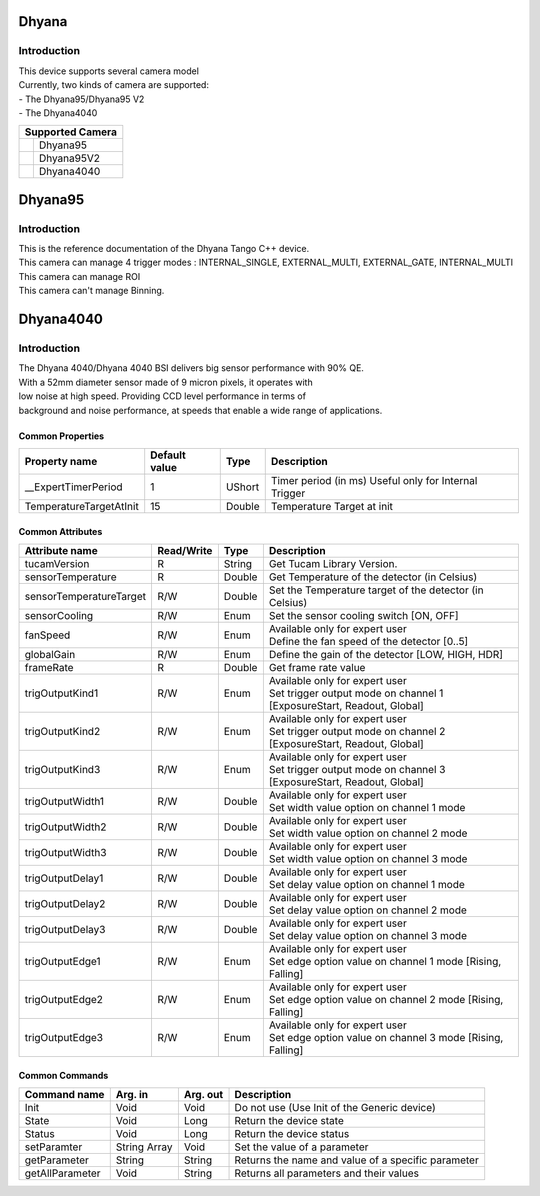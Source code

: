 Dhyana
-------------

Introduction
============
| This device supports several camera model
| Currently, two kinds of camera are supported: 
| - The Dhyana95/Dhyana95 V2
| - The Dhyana4040

+-----------------------------+-----------------------+
|                    Supported Camera                 |
+=============================+=======================+
| .. image:: Dhyana95.png     |                       |
|     :height: 200            | Dhyana95              |
|     :width: 250             |                       |
+-----------------------------+-----------------------+
| .. image:: Dhyana95V2.png   |                       |
|     :height: 200            | Dhyana95V2            |
|     :width: 250             |                       |
+-----------------------------+-----------------------+
| .. image:: Dhyana4040.png   |                       |
|     :height: 200            | Dhyana4040            |
|     :width: 250             |                       |
+-----------------------------+-----------------------+

Dhyana95
-------------

Introduction
============
| This is the reference documentation of the Dhyana Tango C++ device.
| This camera can manage 4 trigger modes : INTERNAL_SINGLE, EXTERNAL_MULTI, EXTERNAL_GATE, INTERNAL_MULTI 
| This camera can manage ROI
| This camera can't manage Binning.

Dhyana4040
-------------

Introduction
============
| The Dhyana 4040/Dhyana 4040 BSI delivers big sensor performance with 90% QE.
| With a 52mm diameter sensor made of 9 micron pixels, it operates with 
| low noise at high speed. Providing CCD level performance in terms of 
| background and noise performance, at speeds that enable a wide range of applications.

Common Properties
``````````````````````

====================================== ========================= ===================  ===========================================
Property name                          Default value             Type                 Description
====================================== ========================= ===================  ===========================================
__ExpertTimerPeriod                    1                         UShort               Timer period (in ms) Useful only for Internal Trigger
TemperatureTargetAtInit                15                        Double               Temperature Target at init
====================================== ========================= ===================  ===========================================


Common Attributes
````````````````````````````

=============================== ======================== ================== =================================================================
Attribute name                  Read/Write               Type               Description
=============================== ======================== ================== =================================================================
tucamVersion                    R                        String             Get Tucam Library Version.
sensorTemperature               R                        Double             Get Temperature of the detector (in Celsius)
sensorTemperatureTarget         R/W                      Double             Set the Temperature target of the detector (in Celsius)
sensorCooling                   R/W                      Enum               Set the sensor cooling switch [ON, OFF]
fanSpeed                        R/W                      Enum               | Available only for expert user
                                                                            | Define the fan speed of the detector [0..5]                                                                    
globalGain                      R/W                      Enum               Define the gain of the detector [LOW, HIGH, HDR]
frameRate                       R                        Double             Get frame rate value
trigOutputKind1                 R/W                      Enum               | Available only for expert user
                                                                            | Set trigger output mode on channel 1 [ExposureStart, Readout, Global]
trigOutputKind2                 R/W                      Enum               | Available only for expert user
                                                                            | Set trigger output mode on channel 2 [ExposureStart, Readout, Global]
trigOutputKind3                 R/W                      Enum               | Available only for expert user
                                                                            | Set trigger output mode on channel 3 [ExposureStart, Readout, Global]
trigOutputWidth1                R/W                      Double             | Available only for expert user
                                                                            | Set width value option on channel 1 mode
trigOutputWidth2                R/W                      Double             | Available only for expert user
                                                                            | Set width value option on channel 2 mode
trigOutputWidth3                R/W                      Double             | Available only for expert user
                                                                            | Set width value option on channel 3 mode
trigOutputDelay1                R/W                      Double             | Available only for expert user
                                                                            | Set delay value option on channel 1 mode
trigOutputDelay2                R/W                      Double             | Available only for expert user
                                                                            | Set delay value option on channel 2 mode
trigOutputDelay3                R/W                      Double             | Available only for expert user
                                                                            | Set delay value option on channel 3 mode
trigOutputEdge1                 R/W                      Enum               | Available only for expert user 
                                                                            | Set edge option value on channel 1 mode [Rising, Falling]
trigOutputEdge2                 R/W                      Enum               | Available only for expert user
                                                                            | Set edge option value on channel 2 mode [Rising, Falling]
trigOutputEdge3                 R/W                      Enum               | Available only for expert user
                                                                            | Set edge option value on channel 3 mode [Rising, Falling]
=============================== ======================== ================== =================================================================

Common Commands
````````````````````

======================= =============== ======================= =============================================================================
Command name            Arg. in         Arg. out                Description
======================= =============== ======================= =============================================================================
Init                    Void            Void                    Do not use (Use Init of the Generic device) 
State                   Void            Long                    Return the device state
Status                  Void            Long                    Return the device status
setParamter             String Array    Void                    Set the value of a parameter
getParameter            String          String                  Returns the name and value of a specific parameter
getAllParameter         Void            String                  Returns all parameters and their values
======================= =============== ======================= =============================================================================